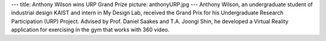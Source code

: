 ---
title: Anthony Wilson wins URP Grand Prize
picture: anthonyURP.jpg
---
Anthony Wilson, an undergraduate student of industrial design KAIST and intern in My Design Lab, received the Grand Prix for his Undergraduate Research Participation (URP) Project. Advised by Prof. Daniel Saakes and T.A. Joongi Shin, he developed a Virtual Reality application for exercising in the gym that works with 360 video.